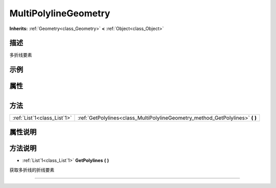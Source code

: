 .. _class_MultiPolylineGeometry:

MultiPolylineGeometry 
===================

**Inherits:** :ref:`Geometry<class_Geometry>` **<** :ref:`Object<class_Object>`

描述
----

多折线要素

示例
----

属性
----

+-----------------+------------------------------------------------+

方法
----

+-----------------------------+----------------------------------------------------------------------------------+
| :ref:`List`1<class_List`1>` | :ref:`GetPolylines<class_MultiPolylineGeometry_method_GetPolylines>` **(** **)** |
+-----------------------------+----------------------------------------------------------------------------------+

属性说明
-------


方法说明
-------

.. _class_MultiPolylineGeometry_method_GetPolylines:

- :ref:`List`1<class_List`1>` **GetPolylines** **(** **)**

获取多折线的折线要素

----

